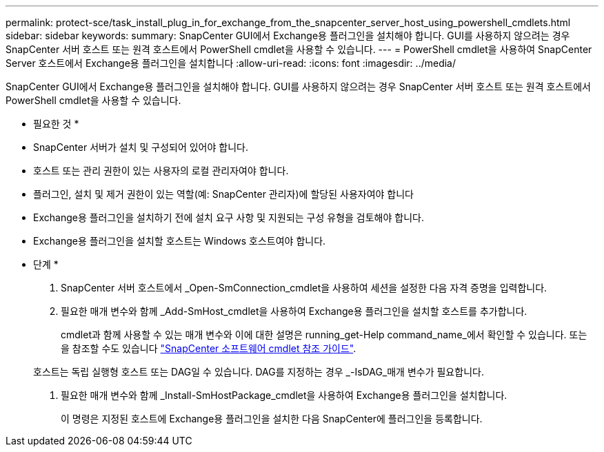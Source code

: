 ---
permalink: protect-sce/task_install_plug_in_for_exchange_from_the_snapcenter_server_host_using_powershell_cmdlets.html 
sidebar: sidebar 
keywords:  
summary: SnapCenter GUI에서 Exchange용 플러그인을 설치해야 합니다. GUI를 사용하지 않으려는 경우 SnapCenter 서버 호스트 또는 원격 호스트에서 PowerShell cmdlet을 사용할 수 있습니다. 
---
= PowerShell cmdlet을 사용하여 SnapCenter Server 호스트에서 Exchange용 플러그인을 설치합니다
:allow-uri-read: 
:icons: font
:imagesdir: ../media/


[role="lead"]
SnapCenter GUI에서 Exchange용 플러그인을 설치해야 합니다. GUI를 사용하지 않으려는 경우 SnapCenter 서버 호스트 또는 원격 호스트에서 PowerShell cmdlet을 사용할 수 있습니다.

* 필요한 것 *

* SnapCenter 서버가 설치 및 구성되어 있어야 합니다.
* 호스트 또는 관리 권한이 있는 사용자의 로컬 관리자여야 합니다.
* 플러그인, 설치 및 제거 권한이 있는 역할(예: SnapCenter 관리자)에 할당된 사용자여야 합니다
* Exchange용 플러그인을 설치하기 전에 설치 요구 사항 및 지원되는 구성 유형을 검토해야 합니다.
* Exchange용 플러그인을 설치할 호스트는 Windows 호스트여야 합니다.


* 단계 *

. SnapCenter 서버 호스트에서 _Open-SmConnection_cmdlet을 사용하여 세션을 설정한 다음 자격 증명을 입력합니다.
. 필요한 매개 변수와 함께 _Add-SmHost_cmdlet을 사용하여 Exchange용 플러그인을 설치할 호스트를 추가합니다.
+
cmdlet과 함께 사용할 수 있는 매개 변수와 이에 대한 설명은 running_get-Help command_name_에서 확인할 수 있습니다. 또는 을 참조할 수도 있습니다 https://library.netapp.com/ecm/ecm_download_file/ECMLP2885482["SnapCenter 소프트웨어 cmdlet 참조 가이드"^].

+
호스트는 독립 실행형 호스트 또는 DAG일 수 있습니다. DAG를 지정하는 경우 _-IsDAG_매개 변수가 필요합니다.

. 필요한 매개 변수와 함께 _Install-SmHostPackage_cmdlet을 사용하여 Exchange용 플러그인을 설치합니다.
+
이 명령은 지정된 호스트에 Exchange용 플러그인을 설치한 다음 SnapCenter에 플러그인을 등록합니다.


